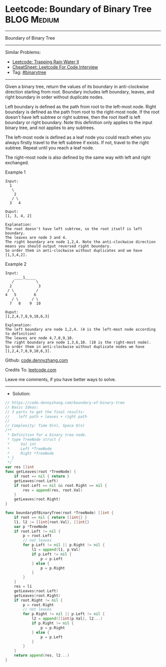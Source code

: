 * Leetcode: Boundary of Binary Tree                              :BLOG:Medium:
#+STARTUP: showeverything
#+OPTIONS: toc:nil \n:t ^:nil creator:nil d:nil
:PROPERTIES:
:type:     binarytree, redo
:END:
---------------------------------------------------------------------
Boundary of Binary Tree
---------------------------------------------------------------------
#+BEGIN_HTML
<a href="https://github.com/dennyzhang/code.dennyzhang.com/tree/master/problems/boundary-of-binary-tree"><img align="right" width="200" height="183" src="https://www.dennyzhang.com/wp-content/uploads/denny/watermark/github.png" /></a>
#+END_HTML
Similar Problems:
- [[https://code.dennyzhang.com/trapping-rain-water-ii][Leetcode: Trapping Rain Water II]]
- [[https://cheatsheet.dennyzhang.com/cheatsheet-leetcode-A4][CheatSheet: Leetcode For Code Interview]]
- Tag: [[https://code.dennyzhang.com/review-binarytree][#binarytree]]
---------------------------------------------------------------------
Given a binary tree, return the values of its boundary in anti-clockwise direction starting from root. Boundary includes left boundary, leaves, and right boundary in order without duplicate nodes.

Left boundary is defined as the path from root to the left-most node. Right boundary is defined as the path from root to the right-most node. If the root doesn't have left subtree or right subtree, then the root itself is left boundary or right boundary. Note this definition only applies to the input binary tree, and not applies to any subtrees.

The left-most node is defined as a leaf node you could reach when you always firstly travel to the left subtree if exists. If not, travel to the right subtree. Repeat until you reach a leaf node.

The right-most node is also defined by the same way with left and right exchanged.

Example 1
#+BEGIN_EXAMPLE
Input:
  1
   \
    2
   / \
  3   4

Ouput:
[1, 3, 4, 2]

Explanation:
The root doesn't have left subtree, so the root itself is left boundary.
The leaves are node 3 and 4.
The right boundary are node 1,2,4. Note the anti-clockwise direction means you should output reversed right boundary.
So order them in anti-clockwise without duplicates and we have [1,3,4,2].
#+END_EXAMPLE

Example 2
#+BEGIN_EXAMPLE
Input:
    ____1_____
   /          \
  2            3
 / \          / 
4   5        6   
   / \      / \
  7   8    9  10  
       
Ouput:
[1,2,4,7,8,9,10,6,3]

Explanation:
The left boundary are node 1,2,4. (4 is the left-most node according to definition)
The leaves are node 4,7,8,9,10.
The right boundary are node 1,3,6,10. (10 is the right-most node).
So order them in anti-clockwise without duplicate nodes we have [1,2,4,7,8,9,10,6,3].
#+END_EXAMPLE

Github: [[https://github.com/dennyzhang/code.dennyzhang.com/tree/master/problems/boundary-of-binary-tree][code.dennyzhang.com]]

Credits To: [[https://leetcode.com/problems/boundary-of-binary-tree/description/][leetcode.com]]

Leave me comments, if you have better ways to solve.
---------------------------------------------------------------------
- Solution:

#+BEGIN_SRC go
// https://code.dennyzhang.com/boundary-of-binary-tree
// Basic Ideas:
// 3 parts to get the final results:
//    left path + leaves + right path
//
// Complexity: Time O(n), Space O(n)
/**
 * Definition for a binary tree node.
 * type TreeNode struct {
 *     Val int
 *     Left *TreeNode
 *     Right *TreeNode
 * }
 */
var res []int
func getLeaves(root *TreeNode) {
    if root == nil { return }
    getLeaves(root.Left)
    if root.Left == nil && root.Right == nil {
        res = append(res, root.Val)
    }
    getLeaves(root.Right)
}

func boundaryOfBinaryTree(root *TreeNode) []int {
    if root == nil { return []int{} }
    l1, l2 := []int{root.Val}, []int{}
    var p *TreeNode
    if root.Left != nil {
        p = root.Left
        // not leaves
        for p.Left != nil || p.Right != nil {
            l1 = append(l1, p.Val)
            if p.Left != nil {
                p = p.Left
            } else {
                p = p.Right
            }
        }
    }
    res = l1
    getLeaves(root.Left)
    getLeaves(root.Right)
    if root.Right != nil {
        p = root.Right
        // not leaves
        for p.Right != nil || p.Left != nil {
            l2 = append([]int{p.Val}, l2...)
            if p.Right != nil {
                p = p.Right
            } else {
                p = p.Left
            }
        }
    }
    return append(res, l2...)
}
#+END_SRC

#+BEGIN_HTML
<div style="overflow: hidden;">
<div style="float: left; padding: 5px"> <a href="https://www.linkedin.com/in/dennyzhang001"><img src="https://www.dennyzhang.com/wp-content/uploads/sns/linkedin.png" alt="linkedin" /></a></div>
<div style="float: left; padding: 5px"><a href="https://github.com/dennyzhang"><img src="https://www.dennyzhang.com/wp-content/uploads/sns/github.png" alt="github" /></a></div>
<div style="float: left; padding: 5px"><a href="https://www.dennyzhang.com/slack" target="_blank" rel="nofollow"><img src="https://www.dennyzhang.com/wp-content/uploads/sns/slack.png" alt="slack"/></a></div>
</div>
#+END_HTML
